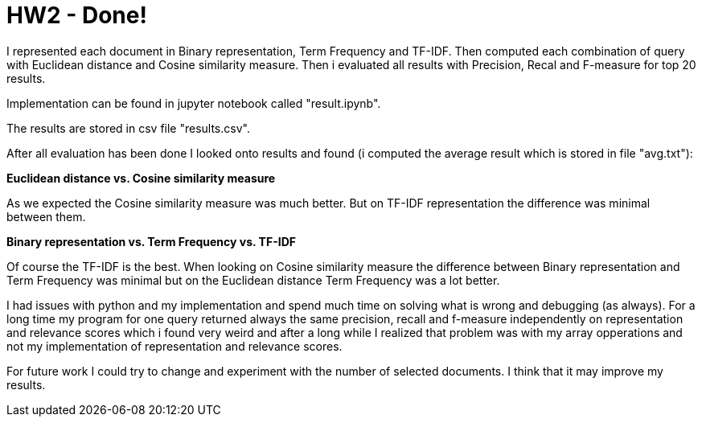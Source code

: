 = HW2 - Done!

I represented each document in Binary representation, Term Frequency and TF-IDF. Then computed each combination of query with Euclidean distance and Cosine similarity measure. Then i evaluated all results with Precision, Recal and F-measure for top 20 results.

Implementation can be found in jupyter notebook called "result.ipynb".

The results are stored in csv file "results.csv".

After all evaluation has been done I looked onto results and found (i computed the average result which is stored in file "avg.txt"):

*Euclidean distance vs. Cosine similarity measure*

As we expected the Cosine similarity measure was much better. But on TF-IDF representation the difference was minimal between them.

*Binary representation vs. Term Frequency vs. TF-IDF*

Of course the TF-IDF is the best.
When looking on Cosine similarity measure the difference between Binary representation and Term Frequency was minimal but on the Euclidean distance Term Frequency was a lot better.



I had issues with python and my implementation and spend much time on solving what is wrong and debugging (as always). For a long time my program for one query returned always the same precision, recall and f-measure independently on representation and relevance scores which i found very weird and after a long while I realized that problem was with my array opperations and not my implementation of representation and relevance scores.

For future work I could try to change and experiment with the number of selected documents. I think that it may improve my results.